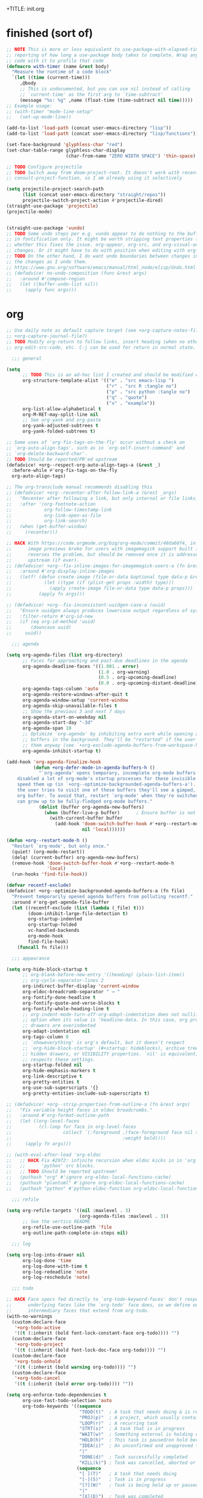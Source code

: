 +TITLE: init.org
#+PROPERTY: header-args :tangle yes

* finished (sort of)

#+begin_src emacs-lisp
;; NOTE This is more or less equivalent to use-package-with-elapsed-timer's
;; reporting of how long a use-package body takes to complete. Wrap any lisp
;; code with it to profile that code
(defmacro with-timer (name &rest body)
  "Measure the runtime of a code block"
  `(let ((time (current-time)))
     ,@body
     ;; This is undocumented, but you can use nil instead of calling
     ;; `current-time' as the first arg to `time-subtract'
     (message "%s: %g" ,name (float-time (time-subtract nil time)))))
;; Example usage:
;; (with-timer "mode-line-setup"
;;   (set-up-mode-line))

(add-to-list 'load-path (concat user-emacs-directory "lisp"))
(add-to-list 'load-path (concat user-emacs-directory "lisp/functions"))

(set-face-background 'glyphless-char "red")
(set-char-table-range glyphless-char-display
                      (char-from-name "ZERO WIDTH SPACE") 'thin-space)

;; TODO Configure projectile
;; TODO Switch away from doom-project-root. It doesn't work with recent
;; consult-project-function, so I am already using it selectively

(setq projectile-project-search-path
      (list (concat user-emacs-directory "straight/repos"))
      projectile-switch-project-action #'projectile-dired)
(straight-use-package 'projectile)
(projectile-mode)


(straight-use-package 'vundo)
;; TODO Some undo steps per e.g. vundo appear to do nothing to the buffer. I suspect this has to do with differences
;; in fontification only. It might be worth stripping text properties from text within buffer-undo-list and seeing
;; whether this fixes the issue. org-appear, org-src, and org-visual-outline might be relevant sources for such
;; changes. Or it might have to do with position when editing with org-src. evil state changes? Who really knows?
;; TODO On the other hand, I do want undo boundaries between changes in distant locations, so that I can see all
;; the changes as I undo them.
;; https://www.gnu.org/software/emacs/manual/html_node/elisp/Undo.html
;; (defadvice! no-undo-composition (func &rest args)
;;   :around #'compose-region
;;   (let ((buffer-undo-list nil))
;;     (apply func args)))
#+end_src

* org
#+begin_src emacs-lisp
;; Use daily note as default capture target (see +org-capture-notes-file, but set dynamically each day.
;; +org-capture-journal-file?)
;; TODO Modify org-return to follow links, insert heading (when no other org object is present), insert list items,
;; org-edit-src-code, etc. C-j can be used for return in normal state.

  ;;; general

(setq
      ;; TODO This is an ad-hoc list I created and should be modified with time
      org-structure-template-alist '(("e" . "src emacs-lisp ")
                                     ("r" . "src R :tangle no")
                                     ("p" . "src python :tangle no")
                                     ("q" . "quote")
                                     ("x" . "example"))
      org-list-allow-alphabetical t
      org-M-RET-may-split-line nil
      ;; See org-yank and org-paste
      org-yank-adjusted-subtrees t
      org-yank-folded-subtrees t)

;; Some uses of `org-fix-tags-on-the-fly' occur without a check on
;; `org-auto-align-tags', such as in `org-self-insert-command' and
;; `org-delete-backward-char'.
;; TODO Should be reported/PR'ed upstream
(defadvice! +org--respect-org-auto-align-tags-a (&rest _)
  :before-while #'org-fix-tags-on-the-fly
  org-auto-align-tags)

;; The org-transclude manual recommends disabling this
;; (defadvice! +org--recenter-after-follow-link-a (&rest _args)
;;   "Recenter after following a link, but only internal or file links."
;;   :after '(org-footnote-action
;;            org-follow-timestamp-link
;;            org-link-open-as-file
;;            org-link-search)
;;   (when (get-buffer-window)
;;     (recenter)))

;; HACK With https://code.orgmode.org/bzg/org-mode/commit/48da60f4, inline
;;      image previews broke for users with imagemagick support built in. This
;;      reverses the problem, but should be removed once it is addressed
;;      upstream (if ever).
;; (defadvice! +org--fix-inline-images-for-imagemagick-users-a (fn &rest args)
;;   :around #'org-display-inline-images
;;   (letf! (defun create-image (file-or-data &optional type data-p &rest props)
;;            (let ((type (if (plist-get props :width) type)))
;;              (apply create-image file-or-data type data-p props)))
;;          (apply fn args)))

;; (defadvice! +org--fix-inconsistent-uuidgen-case-a (uuid)
;;   "Ensure uuidgen always produces lowercase output regardless of system."
;;   :filter-return #'org-id-new
;;   (if (eq org-id-method 'uuid)
;;       (downcase uuid)
;;     uuid))

  ;;; agenda

(setq org-agenda-files (list org-directory)
      ;; Faces for approaching and past-due deadlines in the agenda
      org-agenda-deadline-faces '((1.001 . error)
                                  (1.0 . org-warning)
                                  (0.5 . org-upcoming-deadline)
                                  (0.0 . org-upcoming-distant-deadline))
      org-agenda-tags-column 'auto
      org-agenda-restore-windows-after-quit t
      org-agenda-window-setup 'current-window
      org-agenda-skip-unavailable-files t
      ;; Show the previous 3 and next 7 days
      org-agenda-start-on-weekday nil
      org-agenda-start-day "-3d"
      org-agenda-span 10
      ;; Optimize `org-agenda' by inhibiting extra work while opening agenda
      ;; buffers in the background. They'll be "restarted" if the user switches to
      ;; them anyway (see `+org-exclude-agenda-buffers-from-workspace-h')
      org-agenda-inhibit-startup t)

(add-hook 'org-agenda-finalize-hook
          (defun +org-defer-mode-in-agenda-buffers-h ()
            "`org-agenda' opens temporary, incomplete org-mode buffers.  I've
    disabled a lot of org-mode's startup processes for these invisible buffers to
    speed them up (in `+org--optimize-backgrounded-agenda-buffers-a'). However, if
    the user tries to visit one of these buffers they'll see a gimped, half-broken
    org buffer. To avoid that, restart `org-mode' when they're switched to so they
    can grow up to be fully-fledged org-mode buffers."
            (dolist (buffer org-agenda-new-buffers)
              (when (buffer-live-p buffer)      ; Ensure buffer is not killed
                (with-current-buffer buffer
                  (add-hook 'doom-switch-buffer-hook #'+org--restart-mode-h
                            nil 'local))))))

(defun +org--restart-mode-h ()
  "Restart `org-mode', but only once."
  (quiet! (org-mode-restart))
  (delq! (current-buffer) org-agenda-new-buffers)
  (remove-hook 'doom-switch-buffer-hook #'+org--restart-mode-h
               'local)
  (run-hooks 'find-file-hook))

(defvar recentf-exclude)
(defadvice! +org--optimize-backgrounded-agenda-buffers-a (fn file)
  "Prevent temporarily opened agenda buffers from polluting recentf."
  :around #'org-get-agenda-file-buffer
  (let ((recentf-exclude (list (lambda (_file) t)))
        (doom-inhibit-large-file-detection t)
        org-startup-indented
        org-startup-folded
        vc-handled-backends
        org-mode-hook
        find-file-hook)
    (funcall fn file)))

  ;;; appearance

(setq org-hide-block-startup t
      ;; org-blank-before-new-entry '((heading) (plain-list-item))
      ;; org-cycle-separator-lines 2
      org-indirect-buffer-display 'current-window
      org-eldoc-breadcrumb-separator " → "
      org-fontify-done-headline t
      org-fontify-quote-and-verse-blocks t
      org-fontify-whole-heading-line t
      ;; org-indent-mode-turn-off-org-adapt-indentation does not nullify this
      ;; option when its value is 'headline-data. In this case, org property
      ;; drawers are overindented
      org-adapt-indentation nil
      org-tags-column 0
      ;; `showeverything' is org's default, but it doesn't respect
      ;; `org-hide-block-startup' (#+startup: hideblocks), archive trees,
      ;; hidden drawers, or VISIBILITY properties. `nil' is equivalent, but
      ;; respects these settings.
      org-startup-folded nil
      org-hide-emphasis-markers t
      org-link-descriptive t
      org-pretty-entities t
      org-use-sub-superscripts '{}
      org-pretty-entities-include-sub-superscripts t)

;; (defadvice! +org--strip-properties-from-outline-a (fn &rest args)
;;   "Fix variable height faces in eldoc breadcrumbs."
;;   :around #'org-format-outline-path
;;   (let ((org-level-faces
;;          (cl-loop for face in org-level-faces
;;                   collect `(:foreground ,(face-foreground face nil t)
;;                                         :weight bold))))
;;     (apply fn args)))

;; (with-eval-after-load 'org-eldoc
;;   ;; HACK Fix #2972: infinite recursion when eldoc kicks in in 'org' or
;;   ;;      'python' src blocks.
;;   ;; TODO Should be reported upstream!
;;   (puthash "org" #'ignore org-eldoc-local-functions-cache)
;;   (puthash "plantuml" #'ignore org-eldoc-local-functions-cache)
;;   (puthash "python" #'python-eldoc-function org-eldoc-local-functions-cache))

  ;;; refile

(setq org-refile-targets '((nil :maxlevel . 3)
                           (org-agenda-files :maxlevel . 3))
      ;; See the vertico README
      org-refile-use-outline-path 'file
      org-outline-path-complete-in-steps nil)

  ;;; log

(setq org-log-into-drawer nil
      org-log-done 'time
      org-log-done-with-time t
      org-log-redeadline 'note
      org-log-reschedule 'note)

  ;;; todo

;; HACK Face specs fed directly to `org-todo-keyword-faces' don't respect
;;      underlying faces like the `org-todo' face does, so we define our own
;;      intermediary faces that extend from org-todo.
(with-no-warnings
  (custom-declare-face
   '+org-todo-active
   '((t (:inherit (bold font-lock-constant-face org-todo)))) "")
  (custom-declare-face
   '+org-todo-project
   '((t (:inherit (bold font-lock-doc-face org-todo)))) "")
  (custom-declare-face
   '+org-todo-onhold
   '((t (:inherit (bold warning org-todo)))) "")
  (custom-declare-face
   '+org-todo-cancel
   '((t (:inherit (bold error org-todo)))) ""))

(setq org-enforce-todo-dependencies t
      org-use-fast-todo-selection 'auto
      org-todo-keywords '((sequence
                           "TODO(t)"  ; A task that needs doing & is ready to do
                           "PROJ(p)"  ; A project, which usually contains other tasks
                           "LOOP(r)"  ; A recurring task
                           "STRT(s)"  ; A task that is in progress
                           "WAIT(w)"  ; Something external is holding up this task
                           "HOLD(h)"  ; This task is paused/on hold because of me
                           "IDEA(i)"  ; An unconfirmed and unapproved task or notion
                           "|"
                           "DONE(d)"  ; Task successfully completed
                           "KILL(k)") ; Task was cancelled, aborted or is no longer applicable
                          (sequence
                           "[ ](T)"   ; A task that needs doing
                           "[-](S)"   ; Task is in progress
                           "[?](W)"   ; Task is being held up or paused
                           "|"
                           "[X](D)")  ; Task was completed
                          (sequence
                           "|"
                           "OKAY(o)"
                           "YES(y)"
                           "NO(n)"))
      org-todo-keyword-faces '(("[-]"  . +org-todo-active)
                               ("STRT" . +org-todo-active)
                               ("[?]"  . +org-todo-onhold)
                               ("WAIT" . +org-todo-onhold)
                               ("HOLD" . +org-todo-onhold)
                               ("PROJ" . +org-todo-project)
                               ("NO"   . +org-todo-cancel)
                               ("KILL" . +org-todo-cancel))
      org-priority-faces '((?A . error)
                           (?B . warning)
                           (?C . success)))


  ;;; links

;; See also org-link-elisp-skip-confirm-regexp and
;; https://www.reddit.com/r/emacs/comments/uenjjs/link_to_a_git_commit_from_org_mode_using_magit/
(setq org-link-elisp-confirm-function nil
      org-return-follows-link t
      ;; If needed, change this. It should allow you to resolve links within
      ;; ~/ across operating systems though...
      org-link-file-path-type 'absolute)

;; Open help:* links with helpful-* instead of describe-*
(advice-add #'org-link--open-help :around #'doom-use-helpful-a)

(with-eval-after-load "ol"
  (setf (alist-get 'file org-link-frame-setup) #'find-file)

  ;; Modify default file: links to colorize broken file links red
  (org-link-set-parameters
   "file"
   :face (lambda (path)
           (if (or (file-remote-p path)
                   ;; filter out network shares on windows (slow)
                   (and IS-WINDOWS (string-prefix-p "\\\\" path))
                   (file-exists-p path))
               'org-link
             '(error org-link))))

  ;; Add "lookup" links for keystrings
  (org-link-set-parameters
   "kbd"
   :follow (lambda (_) (minibuffer-message "%s" (+org-display-link-in-eldoc-a)))
   :help-echo #'+org-read-kbd-at-point
   :face 'help-key-binding)

  ;; Allow inline image previews of http(s) urls to image files and
  ;; attachment links
  ;; `+org-http-image-data-fn' will respect `org-display-remote-inline-images'.
  (setq org-display-remote-inline-images 'download) ; TRAMP urls
  (org-link-set-parameters "http"  :image-data-fun #'+org-http-image-data-fn)
  (org-link-set-parameters "https" :image-data-fun #'+org-http-image-data-fn)
  (org-link-set-parameters "attachment" :image-data-fun #'+org-inline-image-data-fn)

  ;; Shouldn't be necessary b/c we can use org-roam completion and
  ;; org-roam-directory should be equiv. to org-roam-directory.
  ;; But we could do this for other directories as a shorthand
  ;; form of `file:' link for commonly used dirs
  ;;(+org-define-basic-link "org" 'org-directory)
  )

(defadvice! +org-display-link-in-eldoc-a (&rest _)
  "Display full link in minibuffer when cursor/mouse is over it."
  :before-until #'org-eldoc-documentation-function
  (when-let* ((context (org-element-context))
              (path (org-element-property :path context)))
    (pcase (org-element-property :type context)
      ("kbd"
       (format "%s %s"
               (propertize "Key sequence:" 'face 'bold)
               (propertize (+org-read-kbd-at-point path context)
                           'face 'help-key-binding)))
      (type (format "Link: %s" (org-element-property :raw-link context))))))


;; TODO Use this as a model for how to alter org-git-link.el
;; to allow for line-search syntax (since it's search syntax
;; is used for commits). Alternatively, use github links if you
;; think the repo won't be available locally.
;; OR YOU CAN USE SOMETHING LIKE THIS:
;; [[elisp:(magit-find-file "b15c81f7766a89" "/Users/jkroes/.emacs.legacy/straight/repos/consult/consult.el")]]
;; with more details at https://www.reddit.com/r/emacs/comments/uenjjs/link_to_a_git_commit_from_org_mode_using_magit/
(defadvice! +org--follow-search-string-a (fn link &optional arg)
  "Support ::SEARCH syntax for id: links."
  :around #'org-id-open
  :around #'org-roam-id-open
  (save-match-data
    (cl-destructuring-bind (id &optional search)
        (split-string link "::")
      (prog1 (funcall fn id arg)
        (cond ((null search))
              ((string-match-p "\\`[0-9]+\\'" search)
               ;; Move N lines after the ID (in case it's a heading), instead
               ;; of the start of the buffer.
               (forward-line (string-to-number option)))
              ((string-match "^/\\([^/]+\\)/$" search)
               (let ((match (match-string 1 search)))
                 (save-excursion (org-link-search search))
                 ;; `org-link-search' only reveals matches. Moving the point
                 ;; to the first match after point is a sensible change.
                 (when (re-search-forward match)
                   (goto-char (match-beginning 0)))))
              ((org-link-search search)))))))

(defun org-store-link-to-filepath (arg)
  "I use this to grab the filepath of org files without context about the line
  where this is called in the link and without an ID (being created). Also grabs
  other files without context."
  (interactive "P")
  (let ((org-link-context-for-files nil)
        major-mode)
    ;; No way to store a link to an org-mode file without an ID, either
    ;; preexisting or created anew. We only want the filepath in the link, which
    ;; we can get if we mask the `major-mode' from `derived-mode-p' within
    ;; `org-store-link'.
    (and (derived-mode-p 'org-mode)
         (setq major-mode 'text-mode))
    ;; Need to call with `interactive?' set to `t' to store link for
    ;; `org-insert-link'
    (org-store-link nil t))
  ;; Without this, the description portion of the newly created element of
  ;; org-stored-links will be the same as the filepath and avoids the
  ;; org-insert-link prompt to enter or accept the description text. Instead,
  ;; the link is inserted without a description. (Some users may prefer this.)
  ;; Any non-nil description value that doesn't match the link portion will pull
  ;; up the prompt with the value as a suggestion.
  (let ((desc (cdr (nth 0 org-stored-links))))
    (setcar desc (if (equal arg '(4))
                     nil
                   (file-name-nondirectory (car desc))))))

(defun compress-org-link (arg)
  (interactive "P")
  (let ((url (thing-at-point 'url))
        (bounds (bounds-of-thing-at-point 'url)))
    (kill-region (car bounds) (cdr bounds))
    (insert
     (format "[[%s][%s]]"
             url
             (truncate-string-to-width url
                                       (if arg (prefix-numeric-value arg) 40)
                                       nil nil "...")))))

  ;;; images

(setq org-image-actual-width nil)

;; Refresh inline images after executing src blocks (useful for plantuml or
;; ipython, where the result could be an image)
;; (add-hook 'org-babel-after-execute-hook
;;            (defun +org-redisplay-inline-images-in-babel-result-h ()
;;              (unless (or
;;                       ;; ...but not while Emacs is exporting an org buffer (where
;;                       ;; `org-display-inline-images' can be awfully slow).
;;                       (bound-and-true-p org-export-current-backend)
;;                       ;; ...and not while tangling org buffers (which happens in a temp
;;                       ;; buffer where `buffer-file-name' is nil).
;;                       (string-match-p "^ \\*temp" (buffer-name)))
;;                (save-excursion
;;                  (when-let ((beg (org-babel-where-is-src-block-result))
;;                             (end (progn (goto-char beg) (forward-line) (org-babel-result-end))))
;;                    (org-display-inline-images nil nil (min beg end) (max beg end)))))))

  ;;; src / babel

;; TODO Add babel- and export-related code from Doom's lang/org module if you
;; begin executing or exporting src code
(setq org-src-preserve-indentation t
      ;; org-src-tab-acts-natively t
      org-src-window-setup 'current-window
      org-src-ask-before-returning-to-edit-buffer nil)

(defun my/org-edit-src-save-and-exit ()
  (interactive)
  (org-edit-src-save)
  (org-edit-src-exit)
  ;; Prevents accidental text insertion
  (evil-normal-state))

  ;;; capture

;; Kill capture buffers by default (unless they've been visited)
;; (with-eval-after-load 'org-capture (org-capture-put :kill-buffer t))

;; Fix #462: when refiling from org-capture, Emacs prompts to kill the
;; underlying, modified buffer. This fixes that.
;;(add-hook 'org-after-refile-insert-hook #'save-buffer)

;; (defadvice! +org--capture-expand-variable-file-a (file)
;;   "If a variable is used for a file path in `org-capture-template', it is used
;; as is, and expanded relative to `default-directory'. This changes it to be
;; relative to `org-directory', unless it is an absolute path."
;;   :filter-args #'org-capture-expand-file
;;   (if (and (symbolp file) (boundp file))
;;       (expand-file-name (symbol-value file) org-directory)
;;     file))
;; (add-hook 'org-capture-mode-hook
;;            (defun +org-show-target-in-capture-header-h ()
;;              (setq header-line-format
;;                    (format "%s%s%s"
;;                            (propertize (abbreviate-file-name (buffer-file-name (buffer-base-buffer)))
;;                                        'face 'font-lock-string-face)
;;                            org-eldoc-breadcrumb-separator
;;                            header-line-format))))

  ;;; attachments

;; TODO Bind org-attach-dired-to-subtree and other attachment functions. See
;; https://orgmode.org/manual/Attach-from-Dired.html
;; TODO Alter inheritance so it only affects link resolution and allows nested
;; headings with attachments. Possibly advice around org-attach-attach (and
;; other functions?) that uses a let binding setting org-attach-use-inheritance
;; to nil? Will inheritance only search for the nearest parent, or will it try
;; to resolve links through all parents? THe latter behavior is what we want...
;; TODO Searching attachments in all org files? You could probably just use
;; vertico to display all files within org-attach-id-dir. Alternatively org-ql?
;; This might also provide a mechanism for inserting absolute-path attachment
;; links anywhere you want, avoiding the need for recursion. You could also
;; design a function that limits candidates to the current file or current
;; subtree, avoiding inheritance and relative links altogether.  ALternatively,
;; you could use org-link-insert, attachment, then insert absolute paths
;; TODO Slim down org-attach-commands
;; TODO Configure attachment link completion
;; TODO org-attach.el only autoloads org-attach and org-attach-dired-to-subtree,
;; so add the rest of its commands

(setq org-attach-store-link-p t     ; store link after attaching files
      org-attach-use-inheritance t ; inherit properties from parent nodes
      org-attach-id-dir (expand-file-name ".attach/" org-directory))

(with-eval-after-load 'projectile
  (add-to-list 'projectile-globally-ignored-directories org-attach-id-dir))

  ;;; blocks

(add-hook 'org-mode-hook 'org-blocks-hidden-initialize)
(add-hook 'org-cycle-hook 'org-cycle-blocks)

(defun org-blocks-hidden-initialize ()
  (setq-local org-blocks-hidden org-hide-block-startup))

(defun org-cycle-blocks (cycle-state)
  "Make org-cycle respect the value of org-blocks-hidden (set by
  org-toggle-blocks)"
  (if (memq cycle-state '(all subtree))
      (if org-blocks-hidden
          (org-hide-block-all)
        (org-show-block-all))))

(defun org-toggle-blocks ()
  "Toggle block visibility on or off."
  (interactive)
  (if org-blocks-hidden
      (org-show-block-all)
    (org-hide-block-all))
  (setq org-blocks-hidden (not org-blocks-hidden)))

  ;;; org

(straight-use-package
 '(org :host github :repo "bzg/org-mode" :local-repo "org" :depth full
       :pre-build (straight-recipes-org-elpa--build) :build (:not autoloads)
       :files (:defaults "lisp/*.el" ("etc/styles/" "etc/styles/*"))))

  ;;; archived code

;; (defun my/org-open-at-point (&optional arg)
;;   "Modified to distinguish between headings with attached directories and
;;   files, and to open directories as normal for the original
;;   function--org-attach-reveal or org-attach-reveal-in-emacs--but
;;   to use org-attach-open or org-attach-open-in-emacs for attached files (i.e.,
;;   attachments with the ID property)."
;;   (interactive "P")
;;   (org-load-modules-maybe)
;;   (setq org-window-config-before-follow-link (current-window-configuration))
;;   (org-remove-occur-highlights nil nil t)
;;   (unless (run-hook-with-args-until-success 'org-open-at-point-functions)
;;     (let* ((context
;;             ;; Only consider supported types, even if they are not the
;;             ;; closest one.
;;             (org-element-lineage
;;              (org-element-context)
;;              '(clock comment comment-block footnote-definition
;;                footnote-reference headline inline-src-block inlinetask
;;                keyword link node-property planning src-block timestamp)
;;              t))
;;            (type (org-element-type context))
;;            (value (org-element-property :value context))
;;            (my/id (org-element-property :ID context)))
;;       (cond
;;        ((not type) (user-error "No link found"))
;;        ;; No valid link at point.  For convenience, look if something
;;        ;; looks like a link under point in some specific places.
;;        ((memq type '(comment comment-block node-property keyword))
;;         (call-interactively #'org-open-at-point-global))
;;        ;; On a headline or an inlinetask, but not on a timestamp,
;;        ;; a link, a footnote reference.
;;        ((memq type '(headline inlinetask))
;;         (org-match-line org-complex-heading-regexp)
;;         (if (and (match-beginning 5)
;;                  (>= (point) (match-beginning 5))
;;                  (< (point) (match-end 5)))
;;             ;; On tags.
;;             (org-tags-view
;;              arg
;;              (save-excursion
;;                (let* ((beg (match-beginning 5))
;;                       (end (match-end 5))
;;                       (beg-tag (or (search-backward ":" beg 'at-limit) (point)))
;;                       (end-tag (search-forward ":" end nil 2)))
;;                  (buffer-substring (1+ beg-tag) (1- end-tag)))))
;;           ;; Not on tags.
;;           (pcase (org-offer-links-in-entry (current-buffer) (point) arg)
;;             (`(nil . ,_)
;;              (require 'org-attach)
;;              (if my/id
;;                  (progn
;;                    (message "Opening attachment-file")
;;                    (if (equal arg '(4))
;;                        (org-attach-open-in-emacs)
;;                      (org-attach-open)))
;;                (message "Opening attachment-dir")
;;                (if (equal arg '(4))
;;                    (my/org-attach-reveal-in-emacs)
;;                  (org-attach-reveal))))
;;             (`(,links . ,links-end)
;;              (dolist (link (if (stringp links) (list links) links))
;;                (search-forward link nil links-end)
;;                (goto-char (match-beginning 0))
;;                (org-open-at-point arg))))))
;;        ;; On a footnote reference or at definition's label.
;;        ((or (eq type 'footnote-reference)
;;             (and (eq type 'footnote-definition)
;;                  (save-excursion
;;                    ;; Do not validate action when point is on the
;;                    ;; spaces right after the footnote label, in order
;;                    ;; to be on par with behavior on links.
;;                    (skip-chars-forward " \t")
;;                    (let ((begin
;;                           (org-element-property :contents-begin context)))
;;                      (if begin (< (point) begin)
;;                        (= (org-element-property :post-affiliated context)
;;                           (line-beginning-position)))))))
;;         (org-footnote-action))
;;        ;; On a planning line.  Check if we are really on a timestamp.
;;        ((and (eq type 'planning)
;;              (org-in-regexp org-ts-regexp-both nil t))
;;         (org-follow-timestamp-link))
;;        ;; On a clock line, make sure point is on the timestamp
;;        ;; before opening it.
;;        ((and (eq type 'clock)
;;              value
;;              (>= (point) (org-element-property :begin value))
;;              (<= (point) (org-element-property :end value)))
;;         (org-follow-timestamp-link))
;;        ((eq type 'src-block) (org-babel-open-src-block-result))
;;        ;; Do nothing on white spaces after an object.
;;        ((>= (point)
;;             (save-excursion
;;               (goto-char (org-element-property :end context))
;;               (skip-chars-backward " \t")
;;               (point)))
;;         (user-error "No link found"))
;;        ((eq type 'inline-src-block) (org-babel-open-src-block-result))
;;        ((eq type 'timestamp) (org-follow-timestamp-link))
;;        ((eq type 'link) (org-link-open context arg))
;;        (t (user-error "No link found")))))
;;   (run-hook-with-args 'org-follow-link-hook))
;;
;; ;; TODO make this exit even if you C-g and abort the command
;; (defun my/org-attach-reveal-in-emacs ()
;;   "Show the attachment directory of the current outline node in deer.
;;   Will create an attachment and folder if it doesn't exist yet.
;;   Respects `org-attach-preferred-new-method'."
;;   (interactive)
;;   (deer (org-attach-dir-get-create)))

;; (defun my/org-open-at-point-in-emacs ()
;;   "Make org-open-at-point open attachments in Emacs"
;;   (interactive)
;;   (my/org-open-at-point '(4))) ; C-u org-open-at-point

;; ;; Reverses my/org-open-at-point-in-emacs (linear link traversal)
;; ;; Original inspiration loosely based on
;; ;; https://emacs.stackexchange.com/questions/31908/remove-mark-from-ring-in-org-mode
;; (defun my/org-mark-ring-goto ()
;;   (interactive)
;;   (setq marker (car org-mark-ring))
;;   (if (buffer-live-p (marker-buffer marker))
;;       (progn
;;         (pop-to-buffer-same-window (marker-buffer marker))
;;         (goto-char marker)
;;         (when (or (org-invisible-p)
;;                   (org-invisible-p2))
;;           (org-show-context 'mark-goto))
;;         ;; Replace CAR with empty marker
;;         (setf (car org-mark-ring) (make-marker))
;;         ;; Appears to pop the CAR, then rotate the CAR to the CAR of the CDR.
;;         ;; I wonder if this is a feature of circular lists that popped elements
;;         ;; are moved instead of removed
;;         (pop org-mark-ring)
;;         marker)
;;     (message "No previous org-mark.")))

;; (defun my/counsel-org-agenda-headlines ()
;;   "Like counsel-org-agenda-headlines but additionally exits org-agenda-files buffers
;; opened by this command, to avoid polluting counsel-org-goto-all results."
;;   (interactive)
;;   (counsel-org-agenda-headlines)
;;   (let ((f (buffer-file-name (current-buffer))))
;;     ;; Taken from org-agenda-exit, which can't be called directly
;;     (org-release-buffers org-agenda-new-buffers)
;;     (find-file f)))

;; (defun my-org-custom-sparse-tree (todo-only match &optional
;;                                             match-body parents-body)
;;   "Create a custom sparse tree that only shows matched headings and parents.
;; For TODO-ONLY and MATCH see `org-match-sparse-tree'.
;; If MATCH-BODY is non-nil the bodies of the matches are shown.
;; If PARENTS-BODY is non-nil the bodies of the parents are shown."
;;   ;; Create the sparse tree.
;;   (org-match-sparse-tree todo-only match)
;;   (let ((pt-first (save-excursion
;;                     (org-first-headline-recenter)
;;                     (point)))
;;         (hls org-occur-highlights))
;;     ;; Hide everything.
;;     (outline-flag-region pt-first (point-max) t)
;;     ;; For each occur highlight overlay (the matches).
;;     (dolist (hl hls)
;;       (save-excursion
;;         (goto-char (overlay-start hl))
;;         ;; Unhide match.
;;         (outline-show-heading)
;;         (when match-body (outline-show-entry))
;;         ;; Unhide parents.
;;         (while (org-up-heading-safe)
;;           (outline-show-heading)
;;           (when parents-body (outline-show-entry))))))
;;   ;; Hide all archived subtrees again.
;;   (org-hide-archived-subtrees (point-min) (point-max)))
#+END_SRC
* org-roam
#+begin_src emacs-lisp :tangle no
 ;; '(org-noter-auto-save-last-location t)
 ;; '(org-noter-doc-split-fraction '(0.7 . 0.7))
 ;; '(org-noter-insert-note-no-questions t)
 ;; '(org-noter-notes-window-location 'vertical-split)
 ;; '(org-roam-db-node-include-function '(lambda nil (not (member "ATTACH" (org-get-tags)))))

;; Fix for using org-roam with org-babel-tangle. See m org-roam issue 1531
(setq org-id-link-to-org-use-id 'create-if-interactive)

(use-package org-roam
  :after org)

(setq org-roam-directory (concat user-emacs-directory "org-roam"))
(setq org-roam-v2-ack t) ; Must set before loading org-roam

;; org-agenda, org-roam-bibtex, and org-noter all have their own entrypoints,
;; but they also depend on org-roam with my configuration
(require 'org-roam)

(with-eval-after-load "org-roam"
  (org-roam-db-autosync-mode))

;; TODO Adapt org heading level and path to that of outline heading.
(defun make-heading-node ()
  (concat
   (format "* ${title}\n:PROPERTIES:\n:ID:       %s\n:END:"
           (org-id-new))
   "\n%?"))

;; This only works if you create the heading node with
;; org-roam-node-find, then call org-roam-node-insert. If you call the latter
;; without the former, the node is created but the ID inserted in the link to
;; the node is that of the file. org-roam-capture-templates' `:target' only
;; seems to consider creating file-level nodes. Heading nodes continue to be a
;; manual task with the existing workflow/code base.
(add-to-list 'org-roam-capture-templates
             ;; plain inserts heading at start of file, while entry inserts
             ;; at the end of the file
             '("i" "init" entry (function make-heading-node)
               :target
               (file "init.org")
               :immediate-finish))
#+end_src
* reorg
** server
#+begin_src emacs-lisp
;; (server-start) ; Route emacsclient calls to this Emacs instance
;; (if (not (and (boundp 'server-process)
;;               (processp 'server-process)
;;               (server-running-p)))
;;     (message "----- Initiating emacs server -----"))

;; (load "server-extensions")

;; (when (featurep 'ns)
;;   (defun ns-raise-emacs ()
;;     "Raise Emacs."
;;     (ns-do-applescript "tell application \"Emacs\" to activate"))

;;   (defun ns-raise-emacs-with-frame (frame)
;;     "Raise Emacs and select the provided frame."
;;     (with-selected-frame frame
;;       (when (display-graphic-p)
;;         (ns-raise-emacs))))

;;   (add-hook 'after-make-frame-functions 'ns-raise-emacs-with-frame)

;;   (when (display-graphic-p)
;;     (ns-raise-emacs)))
#+end_src
** line wrap
#+begin_src emacs-lisp
(setq-default fill-column 80)

;; Use auto-fill for all major modes.
;; Source: info:efaq#Turning on auto-fill by default
(setq-default auto-fill-function 'do-auto-fill)
;; (add-hook 'prog-mode-hook 'turn-on-auto-fill) ; (derived-mode-p 'prog-mode)

(add-hook 'custom-mode-hook 'no-auto)
(add-hook 'markdown-mode-hook 'no-auto+visual)
;; (add-hook 'term-mode-hook 'no-auto+truncate)
(add-hook 'backtrace-mode-hook 'no-auto+visual)
;; (add-hook 'emacs-lisp-mode-hook 'no-auto+truncate)
(add-hook 'org-mode-hook 'no-auto+visual)
;; Untested
(if (not (memq 'no-auto+visual org-mode-hook))
    (progn
      ;; Emphasis markers can span 10 lines.
      (setcar (nthcdr 4 org-emphasis-regexp-components) 10)
      (org-set-emph-re 'org-emphasis-regexp-components
                       org-emphasis-regexp-components)))

(defun no-auto (&optional wrap-mode)
  "Disable auto fill and indicator for specific modes"
  (turn-off-auto-fill) ; (auto-fill-mode -1)
  (display-fill-column-indicator-mode -1)
  (if wrap-mode
      (funcall wrap-mode)))

(defun no-auto+visual ()
  (no-auto 'visual-line-mode))

(defun no-auto+truncate ()
  (no-auto)
  (toggle-truncate-lines 1))
#+end_src
** org-contrib
#+begin_src emacs-lisp
(straight-use-package 'org-contrib)
#+end_src
*** org-eldoc
#+begin_src emacs-lisp
(add-hook 'org-mode-hook 'org-eldoc-load)
#+end_src
** org-roam-bibtex
#+begin_src emacs-lisp
;; (straight-use-package 'ivy-bibtex) ; Depends on ivy and bibtex-completion
;; (autoload 'ivy-bibtex "ivy-bibtex" "" t)

;; ;; Open note instead of URL or PDF in ivy by default (RET). You can still
;; ;; open PDFs in docview (pdf-tools if available) with SPC o b M-o p
;; (setq ivy-bibtex-default-action 'ivy-bibtex-edit-notes)

;; ;; ivy-bibtex requires ivy's `ivy--regex-ignore-order` regex builder, which
;; ;; ignores the order of regexp tokens when searching for matching candidates.
;; (add-to-list 'ivy-re-builders-alist '(ivy-bibtex . ivy--regex-ignore-order))

;; ;; Depends on bibtex-completion, pdf-tools, ivy, and helm-bibtex
;; (straight-use-package 'org-ref)

;; (setq bibtex-completion-pdf-field "File"
;;       bibtex-completion-bibliography (list (concat user-emacs-directory "Reorganized.bib"))
;;       ;; Only supports a limited subset of fields in a bibtex file for
;;       ;; ivy-bibtex. TODO Modify internals to allow any field in biblatex
;;       ;; to be used. A good candidate is bibtex-completion-format-entry and
;;       ;; ivy-bibtex-display-transformer
;;       bibtex-completion-display-formats
;;       '((t . "${title:*} ${=type=:10} ${=has-pdf=:1} ${=has-note=:1} "))
;;       ;; Needed to avoid warning messages from org-ref when using ivy-bibtex
;;       org-ref-default-bibliography bibtex-completion-bibliography
;;       ;; Needed to avoid warnings (in an *org-ref* buffer) about invalid
;;       ;; bibtex entry types when using ivy-bibtex
;;       bibtex-dialect "biblatex")

;; ;; org-ref has to be loaded or ivy-bibtex with the selected action set to
;; ;; editing the note will simply create a new note every time.
;; (require 'org-ref)

;; ;; Depends on org-ref, bibtex-completion, and org-roam
;; ;; org-ref depends on bibtex-completion, pdf-tools, hydra,ivy, helm-bibtex,
;; ;; and helm (but not ivy and ivy-bibtex built from the helm-bibtex repo). Note
;; ;; that org-ref has its own ivy frontend, org-ref-ivy-cite.
;; (straight-use-package 'org-roam-bibtex)

;; (setq orb-preformat-keywords
;;       '("citekey" "title" "url" "author-or-editor" "keywords" "file")
;;       orb-process-file-keyword t
;;       orb-file-field-extensions '("pdf"))

;; ;; Manage bib notes using org-roam and access the notes in org-roam-directory
;; ;; via ivy-bibtex or by opening org-ref's `cite:' links
;; (org-roam-bibtex-mode)

;; ;; Integrate org-roam-bibtex and org-noter based on modification to the
;; ;; code provided in the orb manual. Per orb--new-note, the only way to avoid
;; ;; template selection is for there to be a single element in
;; ;; org-roam-capture-templates. ivy-bibtex will now only use the template defined
;; ;; here.
;; (defun orb-override-org-roam-capture-templates (old-func &rest args)
;;   (let ((org-roam-capture-templates
;;          '(("b" "bibtex" plain
;;             ;; The template file to use
;;             (file (concat user-emacs-directory "bibtex-template.org"))
;;             ;; Where to create new notes. For bib(la)tex items without a file
;;             ;; field in bibtex-completion-bibliography, create the note in the
;;             ;; bibtex subfolder of the org-roam-directory. Name the note after
;;             ;; the citation key (other names could be used). For items with a
;;             ;; file, create the note within the bibtex/org-noter subdirectory of
;;             ;; org-roam-directory. Name the note the same as the file field (see
;;             ;; orb-process-file-keyword). This ensures running org-noter on
;;             ;; note headlines or from within the PDF associated with the note do
;;             ;; the same thing.
;;             ;; WARNING: Changing the PDF name will break the connection between
;;             ;; note and PDF. Alternatively, you can use a single notes file
;;             ;; for multiple documents. The current zotfile renaming rule is
;;             ;; {%a_}{%y_}{%t}, with option "Replace blanks" enabled.
;;             :target
;;             (file+head "bibtex/%(if (= (length \"${file}\") 0) \"${citekey}\"
;;             (concat \"org-noter/\" (file-name-base \"${file}\"))).org" "#+title: ${title}\n\n")
;;             :unnarrowed t))))
;;     (apply old-func args)))

;; (advice-add 'orb--new-note :around 'orb-override-org-roam-capture-templates)
#+end_src
** pdf-tools
#+begin_src emacs-lisp
;; (straight-use-package 'pdf-tools)

;; (customize-package
;;  '(pdf-outline-display-labels nil "Useful when off
;;  because it shows page numbers starting from 1, even for scientific articles
;;  that typically have page numbers starting in the middle of a journal. Only
;;  affects the parenthesized portion of the outline items.")
;;  '(pdf-tools-enabled-modes
;;    '(pdf-isearch-minor-mode pdf-links-minor-mode
;;      pdf-outline-minor-mode pdf-misc-size-indication-minor-mode
;;      pdf-misc-menu-bar-minor-mode pdf-annot-minor-mode
;;      pdf-misc-context-menu-minor-mode pdf-cache-prefetch-minor-mode
;;      pdf-view-auto-slice-minor-mode pdf-occur-global-minor-mode)))
#+end_src
*** pdf-view-mode-map
#+begin_src emacs-lisp
;; (defvar pdf-view-mode-map
;;   (let ((map (make-sparse-keymap)))
;;     ;; (set-keymap-parent map image-mode-map)
;;     (define-key map (kbd "Q")         'kill-this-buffer) ; no effect in
;;                                         ; org-noter?
;;     ;; Navigation in the document
;;     (define-key map "h" 'image-scroll-right)
;;     (define-key map "l" 'image-scroll-left)
;;     (define-key map "j" 'pdf-view-scroll-up-or-next-page)
;;     (define-key map "k" 'pdf-view-scroll-down-or-previous-page)
;;     (define-key map "J" 'pdf-view-next-page-command)
;;     (define-key map "K" 'pdf-view-previous-page-command)
;;     (define-key map (kbd "g g") 'pdf-view-first-page)
;;     (define-key map "G" 'pdf-view-last-page)
;;     (define-key map (kbd "g t") 'pdf-view-goto-page)
;;     ;; Zoom in/out.
;;     (define-key map "+" 'pdf-view-enlarge)
;;     (define-key map "=" 'pdf-view-enlarge)
;;     (define-key map "-" 'pdf-view-shrink)
;;     (define-key map "0" 'pdf-view-scale-reset)
;;     ;; Fit the image to the window
;;     (define-key map (kbd "w w") 'pdf-view-fit-width-to-window)
;;     (define-key map (kbd "w h") 'pdf-view-fit-height-to-window)
;;     (define-key map (kbd "w p") 'pdf-view-fit-page-to-window)
;;     ;; Slicing the image
;;     (define-key map (kbd "s s") 'pdf-view-set-slice-from-bounding-box)
;;     (define-key map (kbd "s r") 'pdf-view-reset-slice)
;;     ;; Region
;;     (define-key map [down-mouse-1] 'pdf-view-mouse-set-region)
;;     (define-key map [C-down-mouse-1] 'pdf-view-mouse-extend-region)
;;     ;; NOTE: Until isearch is evilified, e.g., `n' does nothing but `C-s'
;;     ;; moves to the next match as expected for isearch
;;     (define-key map "/" 'isearch-forward)
;;     (define-key map "?" 'isearch-backward)
;;     map)
;;   "User-modified keymap used by `pdf-view-mode' when displaying a doc as a set
;; of images.")
#+end_src
*** pdf-outline-buffer-mode-map
#+begin_src emacs-lisp
;; (defvar pdf-outline-buffer-mode-map
;;   (let ((kmap (make-sparse-keymap)))
;;     (dotimes (i 10)
;;       (define-key kmap (vector (+ i ?0)) 'digit-argument))
;;     (define-key kmap "-" 'negative-argument)
;;     (define-key kmap (kbd "j") 'next-line)
;;     (define-key kmap (kbd "k") 'previous-line)
;;     (define-key kmap (kbd "g g") 'beginning-of-buffer)
;;     (define-key kmap "G" 'pdf-outline-end-of-buffer)
;;     ;; Display and move to page
;;     (define-key kmap (kbd "RET") 'pdf-outline-follow-link-and-quit)
;;     ;; Move to the PDF window (move back to outline with the same key)
;;     (define-key kmap (kbd "o") 'pdf-outline-select-pdf-window)
;;     ;; Display page and remain in outline
;;     (define-key kmap (kbd "f") 'pdf-outline-display-link)
;;     ;; PDF follows along as you navigate the outline
;;     (define-key kmap (kbd "F") 'pdf-outline-follow-mode)
;;     ;; Move within outline to the item for the displayed page
;;     (define-key kmap (kbd "'") 'pdf-outline-move-to-current-page)
;;     (define-key kmap (kbd "`") 'pdf-outline-move-to-current-page)
;;     (define-key kmap (kbd "q") 'quit-window)
;;     (define-key kmap (kbd "Q") 'pdf-outline-quit)
;;     (define-key kmap (kbd "C-c C-q") 'pdf-outline-quit-and-kill)
;;     kmap)
;;   "User-modified keymap used in `pdf-outline-buffer-mode'.")

;; ;; See the README for external dependencies that may be required in advance of
;; ;; running this command. Since this loads pdftools, it should come after any
;; ;; defvars redefining maps
;; (pdf-tools-install)

;; ;; In case global-display-line-numbers-mode is set. It is mentioned as an issue
;; ;; in the README and disables horizontal scrolling in PDFs from my own testing
;; (add-hook 'pdf-view-mode-hook (lambda ()(display-line-numbers-mode -1)))
#+end_src
*** pdf-tools-display-buffer-alist
#+begin_src emacs-lisp
;; ;; Each element of display-buffer-alist is structured like
;; ;; '(CONDITION . (FUNCTIONS . ALIST)). The value of each alist element is known
;; ;; as an action.
;; ;; CONDITION is a regexp matching buffer name, or a function that takes two
;; ;; arguments - a buffer name and the ACTION argument of display-buffer - and
;; ;; returns a boolean
;; ;; FUNCTIONS is a (list of) action function(s), which accept two arguments - a
;; ;; buffer to display and an alist of the same form as ALIST. See display-buffer
;; ;; for a description of available action functions. Also https://www.gnu.org/software/emacs/manual/html_node/elisp/Buffer-Display-Action-Functions.html.
;; ;; ALIST is an action alist. See display-buffer for a description of available
;; ;; action alist elements. Also https://www.gnu.org/software/emacs/manual/html_node/elisp/Buffer-Display-Action-Alists.html.
;; ;; If CONDITION succeeds, display-buffer adds action (FUNCTIONS . ALIST) to a
;; ;; list of actions it will try.
;; ;; Since actions are cons cells, you can omit the period between FUNCTIONS and
;; ;; ALIST if you also omit the outer parentheses around ALIST.

;; (defun pdf-outline-buffer-p (buffer &rest _)
;;   "Buffer's major-mode is pdf-outline-mode"
;;   (with-current-buffer buffer
;;     (derived-mode-p 'pdf-outline-buffer-mode)))

;; (defun pdf-view-p (buffer &rest _)
;;   "Buffer's major-mode is pdf-view-mode"
;;   (with-current-buffer buffer
;;     (derived-mode-p 'pdf-view-mode)))

;; ;; By default, when calling outline from within a window displaying a PDF
;; ;; buffer, the outline opens in the selectd window. pdf-outline-display-link and
;; ;; other commands open the PDF in a second window. In contrast,
;; ;; pdf-outline-follow-link-and-quit re-displays the PDF in its original
;; ;; window. There is a variable (pdf-outline-display-buffer-action) that can be
;; ;; used; however, display-buffer-alist may be more reliable for overcoming
;; ;; hardcoded display issues for all pdf-tools buffers.

;; ;; Reuse outline's previous window or pop one open. Avoid the selected window
;; ;; even if is also the outline's previous window. Windows may or may not be
;; ;; split to pop up a window.
;; (add-to-list 'display-buffer-alist
;;              '(pdf-outline-buffer-p
;;                (display-buffer-in-previous-window display-buffer-pop-up-window)
;;                (inhibit-same-window . t)
;;                (reusable-frames)))

;; ;; Reuse PDF's previous window in current frame
;; (add-to-list 'display-buffer-alist
;;              '(pdf-view-p
;;                display-buffer-in-previous-window
;;                (reusable-frames)))
#+end_src
** org-noter
#+begin_src emacs-lisp
;; (straight-use-package 'org-noter)
#+end_src
** ace-window
#+begin_src emacs-lisp
(use-package ace-window
  :custom
  (aw-keys '(97 115 100 102 103 104 106 107 108)))
#+end_src
*** ace-window-hydra
#+begin_src emacs-lisp
;; All autoloaded
;; (defhydra+ hydra-window (:color blue)
;;   ("a" ace-window)
;;   ("c" ace-delete-window)
;;   ("s" ace-swap-window))
#+end_src
** command-log
#+begin_src emacs-lisp
(use-package command-log-mode
  :custom
  (command-log-mode-auto-show nil)
  (command-log-mode-is-global t)
  (command-log-mode-key-binding-open-log nil)
  (command-log-mode-open-log-turns-on-mode t)
  (command-log-mode-window-size 50))

;; Auto-scroll buffer as commands are logged
(add-hook 'command-log-mode-hook 'auto-scroll)

(defun auto-scroll ()
  (set (make-local-variable 'window-point-insertion-type) t))
#+end_src
** evil-nerd-commenter
#+begin_src emacs-lisp
(straight-use-package 'evil-nerd-commenter)

(autoload 'evil-nerd-commenter-operator "evil-nerd-commenter-operator")
#+end_src
** evil-hydra-buffer
#+begin_src emacs-lisp
;; (defhydra+ hydra-buffer ()
;;   ("l" evil-switch-to-windows-last-buffer :color blue))
#+end_src
** evil-hydra-window
#+begin_src emacs-lisp
;; (defhydra+ hydra-window (:color pink)
;;   ("-" evil-window-decrease-height)
;;   ("+" evil-window-increase-height)
;;   ("<" evil-window-decrease-width)
;;   (">" evil-window-increase-width)
;;   ("H" evil-window-move-far-left :color blue)
;;   ("J" evil-window-move-very-bottom :color blue)
;;   ("K" evil-window-move-very-top :color blue)
;;   ("L" evil-window-move-far-right :color blue)
;;   ("r" evil-window-rotate-downwards)
;;   ("R" evil-window-rotate-upwards)
;;   ("v" evil-window-vsplit :color blue)
;;   ("x" evil-window-split :color blue))
#+end_src
** programming
*** indent-guide
#+begin_src emacs-lisp
(use-package indent-guide
  :hook (prog-mode . indent-guide-mode))
#+end_src
*** hideshow
#+begin_src emacs-lisp
(use-package hideshow
  :straight (:type built-in)
  :hook
  (prog-mode . hs-minor-mode)
  (ess-r-mode . alternate-evil-hs-commands)
  :custom
  (hs-hide-comments-when-hiding-all nil "Due to the implementation of
  hs-hide-all, nested outline headings or headings followed by comments,
  possibly separated by space are hidden. Without a rewrite, this is not usable
  with outline mode.")
  :config
  ;; ess-r-mode
  (load "hideshow-extensions")
  (add-to-list 'hs-special-modes-alist '(ess-r-mode "{" "}" "#" nil nil)))
#+end_src
*** company
#+begin_src emacs-lisp
(use-package company
  :hook (prog-mode . company-mode)
  :config (load "company-extensions")
  :custom
  (company-frontends
   (list 'company-pseudo-tooltip-unless-just-one-frontend
         'company-preview-if-just-one-frontend)
   "Remove company-echo-metadata-frontend to speed up candidate navigation")
  (company-idle-delay 0.0)
  (company-minimum-prefix-length 1)
  (company-require-match nil "Otherwise company may block typing when automatic
  completion is enabled ")
  (company-selection-wrap-around t)
  (company-tooltip-align-annotations t)
  (company-tooltip-limit 20)
  :general
  (:keymaps 'global-map "<tab>" nil "TAB" nil)
  (:keymaps 'company-mode-map
            "<tab>" 'company-indent-or-complete-common
            "TAB" 'company-indent-or-complete-common)
  (:keymaps 'company-active-map
            "<return>" nil
            "RET" nil
            "<tab>" 'company-complete-selection
            "TAB" 'company-complete-selection
            "C-h" 'mode-specific-C-h
            "M-n"  nil
            "M-p"  nil
            "C-n"  'company-select-next
            "C-p"  'company-select-previous))

;; The README is incorrect. See
;; https://github.com/sebastiencs/company-box/issues/143.
;; TODO Compare to eldoc-box and company-quickhelp. Perhaps these have workable
;; company docs for ess-r-mode with lsp-mode
(use-package company-box
  :hook (company-mode . company-box-mode)
  :custom
  (company-box-doc-enable t)
  (company-box-enable-icon t))

;; NOTE: company-capf knows about completion-styles, so lsp-mode does as well
#+end_src
*** yasnippet
#+begin_src emacs-lisp :tangle no
(use-package yasnippet
  :after company
  :hook
  (prog-mode . yas-minor-mode)
  (prog-mode . (lambda ()(setq yas-buffer-local-condition
                               yas-not-string-or-comment-condition)))
  (company-mode . prioritize-yas-keymap-bindings)
  :custom
  (yas-wrap-around-region t "Insert region as $0 field if present")
  :general
  (:keymaps 'yas-minor-mode-map
            "SPC" yas-maybe-expand)
  :config
  (yas-reload-all)
  (defun prioritize-yas-keymap-bindings ()
    "Undo company-mode changes to yas-keymap-disable-hook that prioritize
  company-active-map tooltip bindings over yas-keymap snippet completion
  bindings. E.g., C-g will abort snippet completion before the company tooltip,
  and yas next-field-or-maybe-expand will take precedence over
  company-complete-common, assuming the default bindings for <tab> and TAB in
  both maps"
    (remove-hook 'yas-keymap-disable-hook 'company--active-p t)))
#+end_src
*** lsp-mode
#+begin_src emacs-lisp
(use-package lsp-mode
  :hook
  ;; sp-command-map is bound to SPC l. If binding is changed, update
  ;; lsp--prepend-prefix in lsp-extensions.el
  (lsp-mode . (lambda ()
                (leader 'local "l" '(:keymap lsp-command-map))))
  (lsp-mode . lsp-enable-which-key-integration)
  (ess-r-mode . ess-r-lsp)
  :config
  (load "lsp-extensions")
  :custom
  (read-process-output-max (* 1024 1024))
  ;; (lsp-log-io t)
  (lsp-headerline-breadcrumb-enable nil "Takes up space without meangingful
  improvement")
  (lsp-enable-folding nil "Uses lsp-origami. Currently origami doesn't work with
  my init.el, so I am using hideshow.")
  (lsp-signature-render-documentation nil "Remove documentation from signature
  when within a function, which leads to signature truncation and is displayed
  elsewhere. See also lsp-signature-auto-activate. Note that this is for the
  signature when typing a function call. lsp-ui-doc or lsp-eldoc-enable-hover
  show a signature on hover over a call.")
  (lsp-eldoc-enable-hover nil "Not needed with lsp-ui-doc-enable to show
  signatures on hover. Furthermore, it doesn't work with ess-r-mode unless
  lsp-eldoc-render-all is non-nil. But this enables displaying documentation.")
  (lsp-eldoc-render-all nil "This also seems to show documentation--all of
  it--similar to lsp-signature-render-documentation, but on hover. So more like
  lsp-ui-doc in the echo area. See lsp-eldoc-enable-hover")
  (lsp-modeline-diagnostics-enable nil "Not configured to work with
  telephone-line, and diagnostic messages are shown with lsp-ui-sideline")
  (lsp-enable-snippet t "Provides parameter completion with names via tab. Does
  not work for ess-r-mode"))
#+end_src
*** lsp-ui
#+begin_src emacs-lisp
;; TODO Set height and width maxima to different values if
;; (x-display-pixel-width) is greater than 1440 (my laptop screen size)

;; lsp-ui-doc shows docs for objects such as functions, signatures and argument
;; descriptions for (named) function args, and the last assignment statement for
;; variables. It is quite useful when browsing complex code like package
;; functions
(use-package lsp-ui
  :custom
  (lsp-ui-doc-alignment 'frame "Has a bias toward displaying the doc childframe
in a window on the right side in the frame when this option is set to
`frame'. The actual window containing the doc childframe depends on the window
splits and location of lsp-mode buffer. Split vertically, then horizontally in
the right vertical split. Then open the same buffer in each window. The do show
up in different windows depending on which window it is called from.")
  (lsp-ui-doc-position 'bottom "Where in the chosen window to display")
  (lsp-ui-doc-max-height 10)
  (lsp-ui-doc-max-width 80)
  (lsp-ui-doc-delay 1 "At least delay a bit to keep this from popping up all the
time when you don't want it")
  (lsp-ui-doc-show-with-cursor t "Shows docs for objects such as functions,
signatures and argument descriptions for (named?) arguments, and the last
assignment statement for variables. Disabling disables all of these things.")
  (lsp-ui-doc-use-webkit nil "Non-webkit docs are closer to RStudio docs in
appearance. While webkit highlights source code in blocks, it also mislabels
some sections as code. Non-webkit docs also have the advantage that headings are
indented by level, similar to how RStudio uses different font sizes.")
  (lsp-ui-imenu-auto-refresh t)
  (lsp-ui-doc-border "#93a1a1")
  (lsp-ui-sideline-diagnostic-max-lines 10 "Arbitrary value in case more
  diagnostics are available. Tweak as you code with ess-r and learn more about
  lintr and flycheck.")
  (lsp-ui-sideline-show-code-actions nil "Get rid of e.g. the message to disable
  all linters on line")
  :general
  ;; Also available in lsp-command-map
  (:keymaps 'lsp-ui-mode-map
            [remap xref-find-definitions] 'lsp-ui-peek-find-definitions
            [remap xref-find-references] 'lsp-ui-peek-find-references)
  :config
  ;; If the common prefix for company is a complete symbol, lsp-ui-doc will
  ;; show. This is especially a problem for autocompletion where completion will
  ;; display as you type. If you need to navigate the completion menu, you
  ;; likely want to banish the doc for the common prefix symbol. This is a hack
  ;; until I can figure out how to avoid showing the doc at all when the tooltip
  ;; is visible.
  (advice-add 'company-select-next :after 'lsp-ui-doc-hide)
  (advice-add 'company-select-previous :after 'lsp-ui-doc-hide))

;; Doesn't seem to do anything...
;; (lsp-dired-mode)

;; required for lsp-iedit-highlights. Call it at point, make edits, then hit C-g
;; over the symbol to finish editing symbols in parallel. Calling it again
;; before C-g adds additional symbols to edit in parallel. In contrast to
;; lsp-rename, editing is in the buffer rather than the minibuffer and allows
;; for more complex edits like adding a prefix to multiple symbols
;; Note: If a function and one of its arguments ar ethe same symbol, this will
;; not distinguish between the two. On the other hand, lsp-rename seems able to
;; tell the difference. You may have to enter insert mode after the symbol to be
;; renamed because sometimes you get a message about not being able to rename
;; the symbol depending on its context.
;; (use-package iedit)

;; lsp-describe-thing-at-point
;; lsp-ui-doc-show
;; lsp-auto-guess-root (projectile support?)
;; (lsp-ui-doc-focus-frame)
;; (lsp-ui-imenu) -> can be used even outside of lsp-mode buffers! Customize
;; imenu-generic-expression
;; lsp-ui-peek-jump-* (difference from xref-pop-marker-stack? Something about a
;; "window local jump list")
;; download R src code for packages so that *-find-definitions jumps to the
;; original rather than a temp file? See
;; http://applied-r.com/r-source-code/#:~:text=Compiled%20Package%20Code,the%20package%20source%20for%20you.
;; lsp-lens-enable (disabled by default; no support from ess-r)
;; lsp-modeline-* (probably not supported by telephone?)
;; in lsp-mode, a message is sent when scrolling "showing all blocks". This is
;; only defined in hs-show-all, which is called by hs-minor-mode when
;; enabling. Furthermore, when removing hs-minor-mode from prog-mode-hook, the
;; messges stop. This is strong evidence that lsp-mode is messing with this
;; minor mode. Finally, the messages don't show up in emacs lisp files, which do
;; not run lsp. And instrumenting hs-minor-mode drops us into debugging its body
;; when we scroll.

;; ;; Disable underlines in lsp-ui-doc child frames
;; (custom-set-faces '(nobreak-space ((t nil))))

;; (defun scroll-down-lsp-ui ()
;;   "Enable scrolling documentation child frames when using lsp-ui-doc-glance"
;;   (interactive)
;;   (if (lsp-ui-doc--frame-visible-p)
;;       (let ((kmap (make-sparse-keymap)))
;;         (define-key kmap (kbd "q")
;;           '(lambda ()
;;              (interactive)
;;              (lsp-ui-doc-unfocus-frame)
;;              (setq overriding-terminal-local-map nil)
;;              (setq which-key-show-transient-maps t)))
;;         (setq which-key-show-transient-maps nil)
;;         (setq overriding-terminal-local-map kmap)
;;         (lsp-ui-doc-focus-frame)))
;;   (evil-scroll-page-down 1))
#+end_src
*** ess-r
#+begin_src emacs-lisp
(setq ess-nuke-trailing-whitespace-p t
      ;; ess-S-quit-kill-buffers-p 'ask
      inhibit-field-text-motion nil) ; prompt acts as beginning of line if prompt is read-only
(use-package ess
  :custom
  (ess-use-eldoc (if (featurep 'lsp-mode-autoloads) nil t) "In conjunction with
  `lsp-signature-auto-activate', this option leads to two signatures in the echo
  area if an iESS buffer is associated with the current ess buffer. ")
  (ess-use-company (if (featurep 'lsp-mode-autoloads) nil t) "Don't modify
  company-backends by removing company-capf (used by lsp) and adding ess-r
  backends (ignored by lsp)")
  :hook
  (ess-mode . prettify-symbols-mode) ; pretty ligatures
  (ess-r-mode . config-ess-r-mode))


;; As far as I can tell, ess-use-company removes company-capf and adds other
;; backends to company-backends, but the ess completion function doesn't invoke
;; company. It invokes completion-at-point.
(with-eval-after-load "ess-mode"
  (general-unbind ess-mode-map "TAB"))

;; Shadows xref-find-references
(with-eval-after-load "ess-r-mode"
  (general-unbind ess-r-mode-map "M-?"))

(defun config-ess-r-mode ()
  (ess-set-style 'RStudio)
  ;; (setq-local ess-indent-offset 4) ; RStudio style uses a value of 2

  ;; Rely on electric-pair-mode instead of skeleton
  (local-set-key (kbd "{") 'self-insert-command)
  (local-set-key (kbd "}") 'self-insert-command)

  ;; electric-layout-rules interferes with ess-roxy-newline-and-indent
  ;; if electric-layout-mode is enabled (it is not by default)
  (setq-local electric-layout-rules nil))


;; Override Windows' help_type option of "html", to open help in help buffer, not browser (see contents of .Rprofile)
(pcase system-type
  ('windows-nt
   ;; iESS searches the paths listed in the variable exec-path for inferior-ess-r-program
   (add-to-list 'exec-path "c:/Users/jkroes/Documents/R/R-3.6.2/bin")
   ;; Sets R_USER and R_LIBS_USER
   (setenv "R_USER" "c:/Users/jkroes/Documents")
   ;; run-ess-r fails when this is set to Rterm
   (setq inferior-ess-r-program "R")
   (setenv "R_PROFILE_USER" "C:/Users/jkroes/.emacs.d/.Rprofile")
   ;; RStudio downloads pandoc with rmarkdown, but outside of RStudio
   ;; you need to notify R of the executable's directory
   (setenv "RSTUDIO_PANDOC" "C:/Users/jkroes/AppData/Local/Pandoc"))
  ('darwin (setenv "R_PROFILE_USER" (concat user-emacs-directory ".Rprofile"))))

;; Disabling this while I render Word documents from Rmarkdown.
;;(customize-package '(polymode-display-output-file nil))

(straight-use-package 'poly-markdown)

;; NOTE: ess-r configuration and bindings are available inside chunks, where R-mode is active
;; I have bound polymode-export (render) to SPC-m-e-k
(straight-use-package 'poly-R)

;; Prevent window displaying company documentation buffer from vanishing when
;; invoking a binding not in company--electric-commands
;; (defun forget-saved-window-config ()
;;   (setq company--electric-saved-window-configuration nil))
;; (advice-add 'company-pre-command :before 'forget-saved-window-config)

(setq display-buffer-alist
      `(("\\*company-documentation\\*"
         (display-buffer-reuse-mode-window display-buffer-in-side-window)
         (mode. ess-r-help-mode)
         (side . right)
         (slot . 1)
         (window-width . 0.33)
         (reusable-frames . nil))
        ("\\*R Dired"
         (display-buffer-reuse-mode-window display-buffer-in-side-window)
         (side . right)
         (slot . -1)
         (window-width . 0.5)
         (reusable-frames . nil))
        ("\\*R"
         (display-buffer-reuse-mode-window display-buffer-below-selected)
         (window-height . 0.2)
         (reusable-frames . nil))
        ("\\*Help\\[R"
         (display-buffer-reuse-mode-window display-buffer-in-side-window)
         (side . right)
         (slot . 1)
         (window-width . 0.5)
         (reusable-frames . nil))
        ;; ("\\*Help\\*" display-buffer-same-window)
        ;; ("\\*Apropos\\*" display-buffer-same-window)
        )
      )

(defun my/start-r ()
  "Start an R process."
  (interactive)
  (save-selected-window
    (run-ess-r)
    ;;(ess-rdired)
    )
  (ess-force-buffer-current))
#+end_src
** OS-specific Settings
#+begin_src emacs-lisp
(cond ((eq system-type 'gnu/linux)
       (setq bookmark-file (concat user-emacs-directory "bookmarks_gnu")
             projectile-known-projects-file
             (concat user-emacs-directory "projectile-bookmarks_gnu.eld")
             ;; Open webpages in Windows
             browse-url-generic-program "/mnt/c/Windows/System32/cmd.exe"
             browse-url-generic-args '("/c" "start" "")
             browse-url-browser-function 'browse-url-generic)
       )
      ((eq system-type 'darwin)
       (setq mac-pass-command-to-system nil)
       (setq mac-pass-control-to-system nil)
       (setq mac-command-modifier 'control
             ;; E.g., M-RET instead of A-RET
             mac-option-modifier 'meta
             bookmark-file (concat user-emacs-directory "bookmarks_macos")
             projectile-known-projects-file
             (concat user-emacs-directory "projectile-bookmarks_macos.eld")
             )
       (general-define-key :states '(normal insert emacs)
                           ;; HYPER-SPC (hammerspoon) is bound to S-`
                           "C-`" 'other-frame)))
#+end_src
** keybindings
#+begin_src emacs-lisp
(leader
  ;; "" nil ; Unbind prefix key
  ";" 'execute-extended-command
  "!" 'shell-command
  ;; "u" 'universal-argument
  "a" '(:prefix-command my/apps-map :wk "apps")
  "k" '(:prefix-command my/keymaps-map :wk "keymaps")
  "f" '(:prefix-command my/files-map :wk "files")
  "h" '(:prefix-command my/help-map :wk "help"))

;; (general-def my/keymaps-map
;;   ;; See general bindings all in one buffer
;;   "g" 'general-describe-keybindings)
;; (general-def my/help-map
;;   "c" 'describe-key-briefly
;;   "i" 'info
;;   "I" 'info-display-manual
;;   "K" 'Info-goto-emacs-key-command-node
;;   "l" 'view-lossage
;;   "m" 'describe-mode
;;   "M" 'describe-minor-mode
;;   "p" 'describe-package
;;   "P" 'finder-by-keyword
;;   "s" 'describe-symbol
;;   "S" 'info-lookup-symbol
;;   "w" 'where-is
;;   "X" 'Info-goto-emacs-command-node)
;; (general-def :keymaps 'my/files-map
;;   ;; Allows for consistent wk replacement text during cyclical map navigation
;;   :wk-full-keys nil
;;   "b" '(:prefix-command my/bookmarks-map :wk "bookmarks")
;;   ;; https://beyondgrep.com/feature-comparison/
;;   "d" 'dired-default-directory
;;   "f" 'find-file-at-point
;;   "i" 'insert-file)
;; (general-def my/bookmarks-map
;;   :wk-full-keys nil
;;   "d" 'bookmark-delete
;;   "e" 'edit-bookmarks
;;   "f" '(my/files-map :wk "files")
;;   "l" 'bookmark-bmenu-list
;;   "r" 'bookmark-rename
;;   ;; Can be used within ranger/deer/dired. Previously set bookmarks can be
;;   ;; viewed there with "B"
;;   "s" 'bookmark-set)

(defun my/delete-other-windows-and-buffers ()
  "Delete other windows and buffers."
  (interactive)
  (defun select-kill-window-and-buffer (window)
    (select-window window)
    (kill-buffer-and-window))
  (let ((other-windows
         (delq (selected-window)
               (window-list (window-frame (selected-window)))))
        (kill-buffer-query-functions ;; Disable prompt to end process buffers
         (delq 'process-kill-buffer-query-function
               kill-buffer-query-functions)))
    (mapc 'select-kill-window-and-buffer other-windows)))

;;(leader "w" 'hydra-window/body)
;; (defhydra hydra-window (:color pink)
;;   "Window"
;;   ("=" balance-windows :color blue)
;;   ("b" hydra-buffer/body :color blue)
;;   ("d" delete-other-windows :color blue)
;;   ("D" my/delete-other-windows-and-buffers :color blue)
;;   ("h" windmove-left :color blue)
;;   ("j" windmove-down :color blue)
;;   ("k" windmove-up :color blue)
;;   ("l" windmove-right :color blue)
;;   ("q" nil))

(defun my/switch-to-scratch ()
  "Switch buffer to *Scratch*."
  (interactive)
  (switch-to-buffer "*scratch*"))

(defun my/kill-other-buffers ()
  "Kill other buffers."
  (interactive)
  (mapc 'kill-buffer
        (delq (current-buffer)
              (buffer-list))))

;; (defhydra hydra-buffer (:color pink)
;;   "Buffer"
;;   ("b" counsel-switch-buffer :color blue)
;;   ("e" view-echo-area-messages :color blue)
;;   ("k" kill-buffer :color blue)
;;   ("K" my/kill-other-buffers :color blue)
;;   ("p" previous-buffer)
;;   ("r" rename-uniquely :color blue)
;;   ("s" my/switch-to-scratch :color blue)
;;   ("w" hydra-window/body :color blue)
;;   ("q" nil))

;; TODO Feel free to change this binding. I kept is as an example of localleader
;; (general-define-key
;;  :prefix-command 'my/dired-map
;;  "h" #'dired-omit-mode)
;; (leader :keymaps 'dired-mode-map "m" 'my/dired-map)
(local-leader :keymaps 'dired-mode-map "h" #'dired-omit-mode)

;;(leader "p" '(:keymap projectile-command-map :wk "projects"))
;; projectile-dired
;; projectile-find-file-in-known-projects
;; projectile-ibuffer
;; projectile-save-project-buffers
;; projectile-browse-dirty-projects
;; projectile-find-other-file
;; projectile-switch-to-buffer
;; projectile-find-dir
;; projectile-recentf
;; projectile-find-file
;; projectile-kill-buffers
;; projectile-commander
;; projectile-multi-occur
;; projectile-switch-project
;; projectile-switch-open-project
;; projectile-replace
;; projectile-ripgrep (depends on rg or ripgrep emacs package)
;; projectile-vc

;;(leader "P" '(:prefix-command my/packages-map :wk "packages"))
;; (general-def my/packages-map
;;   "d" 'straight-primary-dependencies
;;   "D" 'straight-dependents
;;   "g" 'straight-get-recipe
;;   "f" 'straight-fetch-all
;;   "p" 'straight-pull-all
;;   ;; Clear unused packages from build cache and directory
;;   "P" 'straight-prune-build
;;   "m" 'straight-merge-all
;;   ;; Verify remote URLs are set correctly, no merge in progress, clean worktree,
;;   ;; and primary :branch is checked out.
;;   "n" 'straight-normalize-all
;;   "p" 'straight-push-all
;;   "r" 'straight-rebuild-all
;;   "u" 'straight-visit-package-website
;;   "v" 'straight-freeze-versions
;;   "V" 'straight-thaw-versions
;;   "w" 'straight-watcher-start
;;   "W" 'straight-watcher-stop)
;; "F" 'straight-fetch-package
;; "P" 'straight-pull-package
;; "M" 'straight-merge-package
;; "N" 'straight-normalize-package
;; "P" 'straight-push-package
;; "R" 'straight-rebuild-package

;; (leader "." 'clm/toggle-command-log-buffer)

 ;; Disable accidental q: in normal mode
 (general-define-key :states 'normal "q" nil)
 ;; Don't shadow xref-find-definitions (the other xref commands aren't shadowed)
 (general-unbind evil-normal-state-map "M-.")
 (general-unbind evil-motion-state-map "RET")

  ;; C-a/C-e: beg./end of line
  ;; C-b/C-f: back/forward char
  ;; M-b/M-f: back/forward word
  ;; <backspace> or DEL: back delete char or entire directory (if component is dir)
  ;; C-d or <delete-char> or <kp-delete>: forward delete char
  ;; C-<backspace> or M-<backspace> or M-<DEL>: back delete word or entire directory (if component is dir)
  ;; M-d: forward delete word
  ;; C-k: forward kill line
  (general-def vertico-map
    "DEL" #'vertico-directory-delete-char
    "C-<backspace>" #'vertico-directory-delete-word
    "M-<backspace>" #'vertico-directory-delete-word
    "M-DEL" #'vertico-directory-delete-word
    "C-j" #'ignore) ; avoid vertico-exit when meaning to press C-k; RET is available

  (general-def
    [remap apropos]                       #'consult-apropos
    [remap bookmark-jump]                 #'consult-bookmark
    [remap evil-show-marks]               #'consult-mark
    [remap evil-show-jumps]               #'+vertico/jump-list
    [remap evil-show-registers]           #'consult-register
    [remap goto-line]                     #'consult-goto-line
    [remap imenu]                         #'consult-imenu
    [remap locate]                        #'consult-locate
    [remap load-theme]                    #'consult-theme
    [remap man]                           #'consult-man
    [remap recentf-open-files]            #'consult-recent-file
    [remap switch-to-buffer]              #'consult-buffer
    [remap switch-to-buffer-other-window] #'consult-buffer-other-window
    [remap switch-to-buffer-other-frame]  #'consult-buffer-other-frame
    ;; TODO Why does this only affect insert state binding for M-y? I handle
    ;; this in ~/.doom.d/modules/editor/evil/config.el
    ;;[remap yank-pop]                      #'consult-yank-pop
    [remap persp-switch-to-buffer]        #'+vertico/switch-workspace-buffer)


  (general-def
    [remap list-directory] #'consult-dir)
  (general-def vertico-map
    "C-x C-d" #'consult-dir
    "C-x C-j" #'consult-dir-jump-file)

  (general-def
    [remap describe-bindings] #'embark-bindings
    "C-;" #'embark-act)
  (general-def minibuffer-local-map "C-;" #'embark-act)
  (leader "a" #'embark-act)
  (general-def embark-file-map "s" #'doom/sudo-find-file)


  (general-def minibuffer-local-map "M-A" #'marginalia-cycle)

;; (general-def my/keymaps-map
;;   "t" 'which-key-show-top-level
;;   "k" 'which-key-show-full-keymap
;;   "m" 'which-key-show-full-major-mode
;;   "M" 'which-key-show-full-minor-mode-keymap)


;; (general-define-key
;;  :states '(normal insert)
;;  "C-q" 'server-shutdown)


(general-define-key
 :prefix-command 'my/org-map
 "a" '(:prefix-command my/org-agenda-map :wk "agenda")
 "A" '(:prefix-command my/org-attach-map :wk "attach")
 "c" '(:prefix-command my/org-cycle-map :wk "cycle")
 "i" '(:prefix-command my/org-insert-map :wk "insert")
 "s" '(:prefix-command my/org-subtree-map :wk "subtree")
 "T" '(:prefix-command my/org-toggle-map :wk "toggle")
 "," 'org-insert-structure-template ; E.g. src block
 "@" 'org-mark-subtree
 ;; See also counsel-org-agenda-headlines
 ;; TODO Check out org-rifle
 ;; Alternative: https://emacs.stackexchange.com/questions/32617/how-to-jump-directly-to-an-org-headline
 "e" 'org-expand-emphasize
 "g" 'counsel-org-goto ; headings in current buffer.
 )

(general-define-key
 :prefix-command 'my/org-agenda-map
 ;; See also org-search-view:
 ;; https://orgmode.org/worg/org-tutorials/advanced-searching.html
 ;; TODO Show file each heading belongs to
 "g" 'counsel-org-goto-all ; headings in buffer-list
 "h" 'my/counsel-org-agenda-headlines ; Like counsel-org-goto for all agenda files
 )

(general-define-key
 :prefix-command 'my/org-attach-map
 "f" 'counsel-org-file ; list files in all attachment dirs in current buffer
 )

(general-define-key
 :prefix-command 'my/org-cycle-map
 "a" 'outline-show-all ; all text in buffer, including drawers
 "s" 'outline-show-subtree ; entire subtree (TAB TAB TAB)
 "h" 'outline-show-branches ; subtree headings (like a localized S-TAB S-TAB)
 "H" 'outline-show-children ; subtree child headings
 )

(general-define-key
 :prefix-command 'my/org-insert-map
 "d" 'org-insert-drawer
 "f" 'org-footnote-new
 "h" 'org-insert-heading ; C-u end of subtree; C-u C-u end of parent subtree
 "H" 'org-insert-heading-after-current
 "l" 'org-insert-link
 "p" 'org-set-property
 "s" 'org-insert-subheading
 ;; "y" 'org-rich-yank ; download the package to use this
 )

(general-define-key
 :prefix-command 'my/org-subtree-map
 ;; "a" ; toggle archive tag
 ;; "A" ; archive subtree
 "*" 'org-toggle-heading
 "d" 'org-cut-subtree
 "y" 'org-copy-subtree
 "p" 'org-yank
 "h" 'org-promote-subtree
 "l" 'org-demote-subtree
 "j" 'org-move-subtree-down
 "k" 'org-move-subtree-up
 ;; TODO Compare narrowing and widening to foldout
 "n" 'org-narrow-to-subtree
 "w" 'widen
 "s" 'org-sparse-tree
 "S" 'org-sort-entries
 )

(general-define-key
 :prefix-command 'my/org-toggle-map
 "b" 'org-toggle-blocks
 )

;;(leader :keymaps 'org-mode-map "m" 'my/org-map)

;; M-RET inserts heading before (at beginning of) or after current line
;; C-RET inserts heading at end of subtree
;; C-u C-u M-RET inserts heading at end of parent subtree

;; (general-define-key
;;  :keymaps 'org-src-mode-map
;;  "C-c '" 'my/org-edit-src-save-and-exit)

;; (general-def :keymaps 'org-mode-map
;;   "<C-tab>" 'org-force-cycle-archived
;;   ;; Promote/dedent heading or region (org-do-promote/demote)
;;   "M-h" 'org-metaleft
;;   "M-l" 'org-metaright
;;   ;; Promote/dedent subtree (org-promote/demote-subtree)
;;   "M-H" 'org-shiftmetaleft
;;   "M-L" 'org-shiftmetaright
;;   ;; Move heading up/down
;;   "M-j" 'org-shiftmetadown
;;   "M-k" 'org-shiftmetaup
;;   ;; Move subtree up/down (org-move-subtree-up/down)
;;   "M-J" 'org-metadown
;;   "M-K" 'org-metaup
;;   ;; Respects lists when filling
;;   "M-q" 'org-fill-paragraph)

;; (general-def
;;   :keymaps 'org-mode-map
;;   :states '(normal)              ; Setting only motion state does not work for mapping
;;   "DEL" 'my/org-mark-ring-goto          ; DEL because evil binds it in normal state. RET
;;   "RET" 'org-open-at-point  ; is only bound in motion state, which normal shadows.
;;   "g" '(:ignore t :wk "Entry navigation")
;;   "gh" 'outline-previous-visible-heading
;;   "gH" 'outline-up-heading
;;   "gl" 'outline-next-visible-heading
;;   "gj" 'org-forward-heading-same-level
;;   "gk" 'org-backward-heading-same-level
;;   )

(general-def :keymaps 'my/apps-map
  :wk-full-keys nil
  "o" '(:prefix-command my/apps-org-map :wk "org"))

(general-def :keymaps 'my/apps-org-map
  "a" 'org-agenda
  "e" 'counsel-org-entity ; https://orgmode.org/manual/Special-Symbols.html
  ;; Only used to grab links to files without added context or org IDs. For all
  ;; other uses see the org-roam leader binding for `org-store-link'
  "l" 'org-store-link-to-filepath
  "o" 'org-open-at-point-global)

;; (leader "o" '(:prefix-command my/org-roam-map :wk "org-roam"))
;; (general-def my/org-roam-map
;;   ;; Find a node, or create file node named after #title using org-capture
;;   "f" 'org-roam-node-find
;;   ;; Like `org-roam-node-find' but stays in current buffer after capture
;;   "F" 'org-roam-capture
;;   "c" 'org-roam-db-clear-all
;;   ;; Creates an ID if one is missing from a node when
;;   ;; `org-id-link-to-org-use-id' is `t' or `'create-if-interactive'
;;   "l" 'org-store-link
;;   "i" 'org-roam-node-insert
;;   "B" 'org-roam-buffer-toggle
;;   ;; Add a tag to the nearest node (#+filetags or a heading tag)
;;   "t" 'org-roam-tag-add
;;   ;; Add a ref to the nearest node (:roam_refs: property for file or heading)
;;   "r" 'org-roam-ref-add
;;   "R" 'org-roam-ref-find
;;   ;; Add an alias to :roam_aliases: preoprty of the nearest node, heading or
;;   ;; file-level. Useful for distinguishing headings apart with the same text in
;;   ;; different files. Alternatively, split large notes into smaller notes with
;;   ;; unique titles instead of aliases
;;   "a" 'org-roam-alias-add
;;   "v" 'org-roam-version)

;; (general-def my/org-roam-map
;;   :wk-full-keys nil
;;   "b" '(:prefix-command my/org-roam-bibtex-map :wk "bibtex"))

;; (general-def :keymaps 'my/org-roam-bibtex-map
;;   "b" 'ivy-bibtex
;;   "l" 'orb-insert-link
;;   "a" 'orb-note-actions)

;; (general-def my/help-map
;;   "f" 'helpful-callable
;;   "h" 'helpful-at-point
;;   "v" 'helpful-variable
;;   "k" 'helpful-key
;;   "x" 'helpful-command)

;; Kill helpful buffer instead of "burying" it. This prevents buried buffers
;; from being used to display helpful buffers in their window.
(general-def helpful-mode-map
  "q" 'quit-window-kill-buffer)

;; (general-def '(motion insert emacs)
;;  "C-f" 'scroll-down-lsp-ui)

;;(leader ";" 'evilnc-comment-operator)

;; (leader
;;   "c" '(:ignore t :wk "comments")
;;   "cc" 'evilnc-comment-or-uncomment-lines
;;   "cC" 'evilnc-copy-and-comment-lines
;;   ;; When given C-u <n>, will forward-match <n> against the rightmost
;;   ;; digits of each line. E.g., on line 160, C-u <72> will target lines
;;   ;; 160-172
;;   "cl" 'evilnc-quick-comment-or-uncomment-to-the-line
;;   "cp" 'evilnc-comment-or-uncomment-paragraphs
;;   "cy" 'evilnc-comment-and-kill-ring-save
;;   ;; Whether empty lines can be commented as part of a selection
;;   "ce" 'evilnc-toggle-comment-empty-lines
;;   ;; When toggled off, all lines in a selection are commented if any
;;   ;; uncommented lines are included. Note that blank lines never count
;;   "cv" 'evilnc-toggle-invert-comment-line-by-line
;;   "c," 'evilnc-comment-operator
;;   "c." 'evilnc-copy-and-comment-operator)

  ;; (leader
  ;;   "y" '(:ignore t :wk "snippets")
  ;;   "yn" 'yas-new-snippet
  ;;   "ye" 'yas-visit-snippet-file
  ;;   "ye" 'yas-visit-snippet-file)
  ;; (leader :keymaps 'snippet-mode-map
  ;;   "m" '(:ignore t :wk "mode")
  ;;   "ml" 'yas-load-snippet-buffer
  ;;   "mc" 'yas-load-snippet-buffer-and-close
  ;;   "mt" 'yas-tryout-snippet)

;;(leader :keymaps 'emacs-lisp-mode-map "m" 'my/elisp-map)

(local-leader :keymaps 'emacs-lisp-mode-map
  "c" 'check-parens
  "d" 'eval-defun
  "m" 'pp-eval-expression ; "m" for minibuffer, where exp is evaluated
  "s" 'pp-eval-last-sexp
  "i" 'eval-print-last-sexp ; "i" for inserting result
  "r" 'eval-region)

;;(leader :keymaps 'ess-r-mode-map "m" 'hydra-r/body)

;; (defhydra hydra-r (:color pink)
;;   "R"
;;   ("SPC" ess-mark-function-or-para)
;;   ("a" ess-cycle-assign) ;; See how electric functions work as hydras...
;;   ("d" hydra-r-debug/body :color blue)
;;   ("e" hydra-r-eval/body :color blue)
;;   ("h" hydra-r-help/body :color blue)
;;   ("j" ess-goto-end-of-function-or-para)
;;   ("k" ess-goto-beginning-of-function-or-para)
;;   ("r" my/start-r :color blue)
;;   ("s" ess-switch-to-inferior-or-script-buffer :color blue)
;;   ("z" ess-submit-bug-report :color blue)
;;   ;; prog-indent-sexp
;;   ;; ess-indent-exp
;;   ;; ess-indent-new-comment-line
;;   ;; ess-complete-object-name
;;   ("q" nil))

;; (defhydra hydra-r-help (:color pink) ; ess-doc-map
;;   "R-help"
;;   ("a" ess-display-help-apropos)
;;   ("e" hydra-r-eval/body :color blue)
;;   ("i" ess-display-package-index)
;;   ("m" ess-manual-lookup)
;;   ("o" ess-display-help-on-object)
;;   ("p" ess-describe-object-at-point)
;;   ("r" hydra-r/body :color blue)
;;   ("t" ess-display-demos)
;;   ("v" ess-display-vignettes)
;;   ("w" ess-help-web-search)
;;   ("q" nil))

;; (defhydra hydra-r-eval (:color pink) ; ess-rutils-map and ess-extra-map
;;   "R-eval"
;;   ("<C-return>" ess-eval-region-or-function-or-paragraph-and-step)
;;   ("RET" ess-eval-region-or-line-and-step)
;;   ("b" ess-eval-buffer-from-beg-to-here)
;;   ("e" ess-eval-buffer-from-here-to-end)
;;   ("E" ess-dirs)
;;   ("f" ess-load-file)
;;   ("i" inferior-ess-reload)
;;   ;; ("P" ess-request-a-process) ;; Display selected iESS process and buffer
;;   ("p" ess-switch-process) ;; Switch process attached to script (current process buffer auto-displays if new,
;;   ;; but any script evaluation will auto-display attached process buffer if not already visible
;;   ("s" ess-switch-to-inferior-or-script-buffer)
;;   ("r" hydra-r/body :color blue)
;;   ("R" ess-rdired)
;;   ("u" ess-use-this-dir)
;;   ("w" ess-change-directory)
;;   ("q" nil))

;; (defhydra+ hydra-r-eval()
;;   ("k" polymode-export :color blue))

;; Note that several commands available in the inferior ess R
;; process while debugging are absent:
;; f (finish)
;; s (step)
;; help
;; where
;; <expr>
;; As such, it is best to debug from the inferior process where
;; the additional, built-in functionality is needed
;; TODO: Add commands here to ess-debug-minor-mode-map
;; (defhydra hydra-r-debug (:color pink) ;; ess-debug-minor-mode-map and ess-dev-map
;;   "R-debug"
;;   ("c" ess-debug-command-continue)
;;   ("f" ess-debug-flag-for-debugging) ;; base:::debug()
;;   ("F" ess-debug-unflag-for-debugging) ;; base:::undebug()
;;   ("g" ess-debug-goto-debug-point)
;;   ("n" ess-debug-command-next)
;;   ("N" next-error)
;;   ("p" previous-error)
;;   ("q" ess-debug-command-quit :color blue) ;; Investigate diff b/w this and ess-debug-stop
;;   ("Q" ess-debug-stop :color blue)
;;   ("s" ess-switch-to-ESS :color blue)
;;   ;; ("t" ess-debug-toggle-error-action) ;; Sets value of error option (e.g. options(error=recover)) for active process
;;   ;; ("u" ess-debug-command-up) ;; NOTE: currently broken. Use recover() from within debugging session (i.e. browse())
;;   ;; ess-debug-goto-input-event-marker
;;   ;; ess-debug-insert-in-forward-ring
;;   ("q" nil))
#+end_src
*** TODO Move :general declarations to this section
* Local variables
;; Local Variables:
;; eval: (add-hook 'after-save-hook (lambda ()(org-babel-tangle)) nil t)
;; End:
